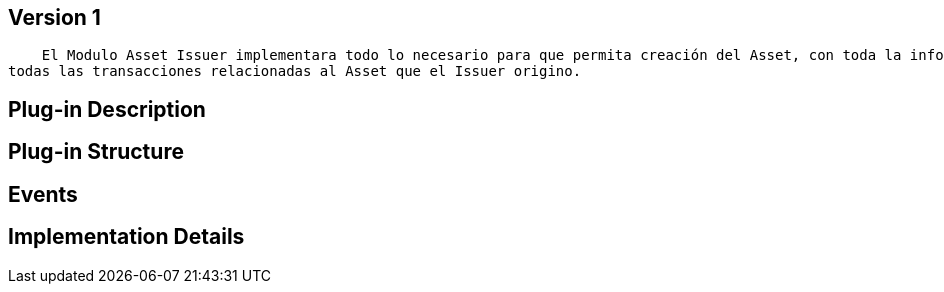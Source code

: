 [[wallet-module-asset-issuer-BitDubai-V1]]
== Version 1
    El Modulo Asset Issuer implementara todo lo necesario para que permita creación del Asset, con toda la información necesaria para proceder enviar dicho Asset al User que tenga dicha Asset instalada, y de esa manera poder saber con exactitud
todas las transacciones relacionadas al Asset que el Issuer origino.

== Plug-in Description

== Plug-in Structure

== Events

== Implementation Details